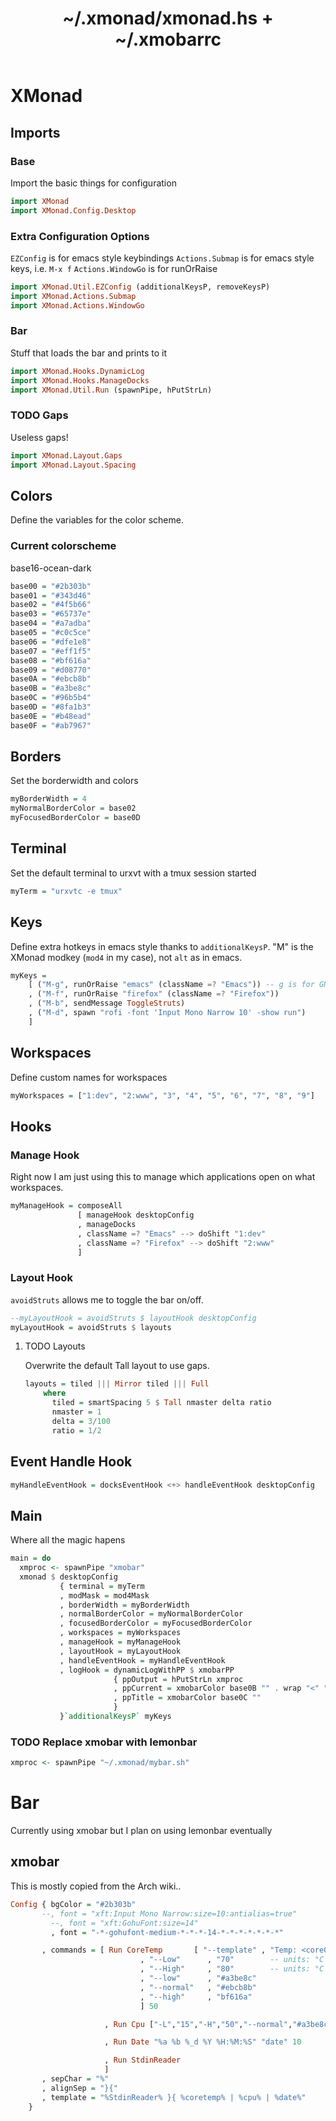 #+TITLE: ~/.xmonad/xmonad.hs + ~/.xmobarrc

* XMonad
** Imports
*** Base
Import the basic things for configuration
#+BEGIN_SRC haskell :tangle ~/dotfiles/xmonad/.xmonad/xmonad.hs
  import XMonad
  import XMonad.Config.Desktop
#+END_SRC

*** Extra Configuration Options
=EZConfig= is for emacs style keybindings
=Actions.Submap= is for emacs style keys, i.e. =M-x f=
=Actions.WindowGo= is for runOrRaise
#+BEGIN_SRC haskell :tangle ~/dotfiles/xmonad/.xmonad/xmonad.hs
  import XMonad.Util.EZConfig (additionalKeysP, removeKeysP)
  import XMonad.Actions.Submap
  import XMonad.Actions.WindowGo
#+END_SRC

*** Bar
Stuff that loads the bar and prints to it
#+BEGIN_SRC haskell :tangle ~/dotfiles/xmonad/.xmonad/xmonad.hs
  import XMonad.Hooks.DynamicLog
  import XMonad.Hooks.ManageDocks
  import XMonad.Util.Run (spawnPipe, hPutStrLn)
#+END_SRC

*** TODO Gaps
Useless gaps!
#+BEGIN_SRC haskell :tangle ~/dotfiles/xmonad/.xmonad/xmonad.hs
  import XMonad.Layout.Gaps
  import XMonad.Layout.Spacing
#+END_SRC

** Colors
Define the variables for the color scheme.
*** Current colorscheme
base16-ocean-dark
#+BEGIN_SRC haskell :tangle ~/dotfiles/xmonad/.xmonad/xmonad.hs
  base00 = "#2b303b"
  base01 = "#343d46"
  base02 = "#4f5b66"
  base03 = "#65737e"
  base04 = "#a7adba"
  base05 = "#c0c5ce"
  base06 = "#dfe1e8"
  base07 = "#eff1f5"
  base08 = "#bf616a"
  base09 = "#d08770"
  base0A = "#ebcb8b"
  base0B = "#a3be8c"
  base0C = "#96b5b4"
  base0D = "#8fa1b3"
  base0E = "#b48ead"
  base0F = "#ab7967"
#+END_SRC
   
** Borders
Set the borderwidth and colors
#+BEGIN_SRC haskell :tangle ~/dotfiles/xmonad/.xmonad/xmonad.hs
  myBorderWidth = 4 
  myNormalBorderColor = base02
  myFocusedBorderColor = base0D
#+END_SRC

** Terminal
Set the default terminal to urxvt with a tmux session started
#+BEGIN_SRC haskell :tangle ~/dotfiles/xmonad/.xmonad/xmonad.hs
  myTerm = "urxvtc -e tmux"
#+END_SRC

** Keys
Define extra hotkeys in emacs style thanks to =additionalKeysP=.
"M" is the XMonad modkey (=mod4= in my case), not =alt= as in emacs.
#+BEGIN_SRC haskell :tangle ~/dotfiles/xmonad/.xmonad/xmonad.hs
  myKeys =
      [ ("M-g", runOrRaise "emacs" (className =? "Emacs")) -- g is for GNU, and because M-e switches screens
      , ("M-f", runOrRaise "firefox" (className =? "Firefox"))
      , ("M-b", sendMessage ToggleStruts)
      , ("M-d", spawn "rofi -font 'Input Mono Narrow 10' -show run")
      ]
#+END_SRC

** Workspaces
Define custom names for workspaces
#+BEGIN_SRC haskell :tangle ~/dotfiles/xmonad/.xmonad/xmonad.hs
  myWorkspaces = ["1:dev", "2:www", "3", "4", "5", "6", "7", "8", "9"]
#+END_SRC

** Hooks
*** Manage Hook
Right now I am just using this to manage which applications open on what workspaces.
#+BEGIN_SRC haskell :tangle ~/dotfiles/xmonad/.xmonad/xmonad.hs
  myManageHook = composeAll
                 [ manageHook desktopConfig
                 , manageDocks
                 , className =? "Emacs" --> doShift "1:dev"
                 , className =? "Firefox" --> doShift "2:www"
                 ]
#+END_SRC

*** Layout Hook
=avoidStruts= allows me to toggle the bar on/off. 
#+BEGIN_SRC haskell :tangle ~/dotfiles/xmonad/.xmonad/xmonad.hs
  --myLayoutHook = avoidStruts $ layoutHook desktopConfig
  myLayoutHook = avoidStruts $ layouts
#+END_SRC

**** TODO Layouts
Overwrite the default Tall layout to use gaps.
#+BEGIN_SRC haskell :tangle ~/dotfiles/xmonad/.xmonad/xmonad.hs
  layouts = tiled ||| Mirror tiled ||| Full
      where
        tiled = smartSpacing 5 $ Tall nmaster delta ratio
        nmaster = 1
        delta = 3/100
        ratio = 1/2
#+END_SRC

** Event Handle Hook
#+BEGIN_SRC haskell :tangle ~/dotfiles/xmonad/.xmonad/xmonad.hs
  myHandleEventHook = docksEventHook <+> handleEventHook desktopConfig
#+END_SRC

** Main
Where all the magic hapens
#+BEGIN_SRC haskell :tangle ~/dotfiles/xmonad/.xmonad/xmonad.hs
  main = do
    xmproc <- spawnPipe "xmobar"
    xmonad $ desktopConfig
             { terminal = myTerm
             , modMask = mod4Mask
             , borderWidth = myBorderWidth
             , normalBorderColor = myNormalBorderColor
             , focusedBorderColor = myFocusedBorderColor
             , workspaces = myWorkspaces
             , manageHook = myManageHook
             , layoutHook = myLayoutHook
             , handleEventHook = myHandleEventHook
             , logHook = dynamicLogWithPP $ xmobarPP
                         { ppOutput = hPutStrLn xmproc
                         , ppCurrent = xmobarColor base0B "" . wrap "<" ">"
                         , ppTitle = xmobarColor base0C ""
                         }
             }`additionalKeysP` myKeys
#+END_SRC

*** TODO Replace xmobar with lemonbar
#+BEGIN_SRC haskell
    xmproc <- spawnPipe "~/.xmonad/mybar.sh"
#+END_SRC

* Bar
Currently using xmobar but I plan on using lemonbar eventually
** xmobar
This is mostly copied from the Arch wiki..
#+BEGIN_SRC haskell :tangle ~/dotfiles/xmonad/.xmobarrc
  Config { bgColor = "#2b303b"
         --, font = "xft:Input Mono Narrow:size=10:antialias=true"
           --, font = "xft:GohuFont:size=14"
           , font = "-*-gohufont-medium-*-*-*-14-*-*-*-*-*-*-*"

         , commands = [ Run CoreTemp       [ "--template" , "Temp: <core0>°C|<core1>°C"
                               , "--Low"      , "70"        -- units: °C
                               , "--High"     , "80"        -- units: °C
                               , "--low"      , "#a3be8c"
                               , "--normal"   , "#ebcb8b"
                               , "--high"     , "bf616a"
                               ] 50
                        
                       , Run Cpu ["-L","15","-H","50","--normal","#a3be8c","--high","bf616a"] 10
                            
                       , Run Date "%a %b %_d %Y %H:%M:%S" "date" 10
                         
                       , Run StdinReader
                       ]
         , sepChar = "%"
         , alignSep = "}{"
         , template = "%StdinReader% }{ %coretemp% | %cpu% | %date%"
      }
#+END_SRC
